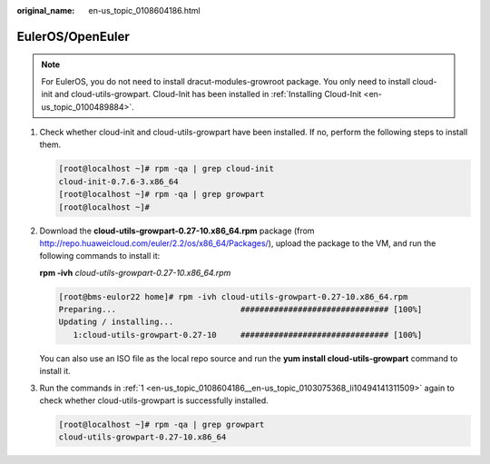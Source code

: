 :original_name: en-us_topic_0108604186.html

.. _en-us_topic_0108604186:

EulerOS/OpenEuler
=================

.. note::

   For EulerOS, you do not need to install dracut-modules-growroot package. You only need to install cloud-init and cloud-utils-growpart. Cloud-Init has been installed in :ref:`Installing Cloud-Init <en-us_topic_0100489884>`.

#. .. _en-us_topic_0108604186__en-us_topic_0103075368_li10494141311509:

   Check whether cloud-init and cloud-utils-growpart have been installed. If no, perform the following steps to install them.

   .. code-block:: console

      [root@localhost ~]# rpm -qa | grep cloud-init
      cloud-init-0.7.6-3.x86_64
      [root@localhost ~]# rpm -qa | grep growpart
      [root@localhost ~]#

#. Download the **cloud-utils-growpart-0.27-10.x86_64.rpm** package (from http://repo.huaweicloud.com/euler/2.2/os/x86_64/Packages/), upload the package to the VM, and run the following commands to install it:

   **rpm -ivh** *cloud-utils-growpart-0.27-10.x86_64.rpm*

   .. code-block:: console

      [root@bms-eulor22 home]# rpm -ivh cloud-utils-growpart-0.27-10.x86_64.rpm
      Preparing...                          ############################### [100%]
      Updating / installing...
         1:cloud-utils-growpart-0.27-10     ############################### [100%]

   You can also use an ISO file as the local repo source and run the **yum install cloud-utils-growpart** command to install it.

#. Run the commands in :ref:`1 <en-us_topic_0108604186__en-us_topic_0103075368_li10494141311509>` again to check whether cloud-utils-growpart is successfully installed.

   .. code-block:: console

      [root@localhost ~]# rpm -qa | grep growpart
      cloud-utils-growpart-0.27-10.x86_64

